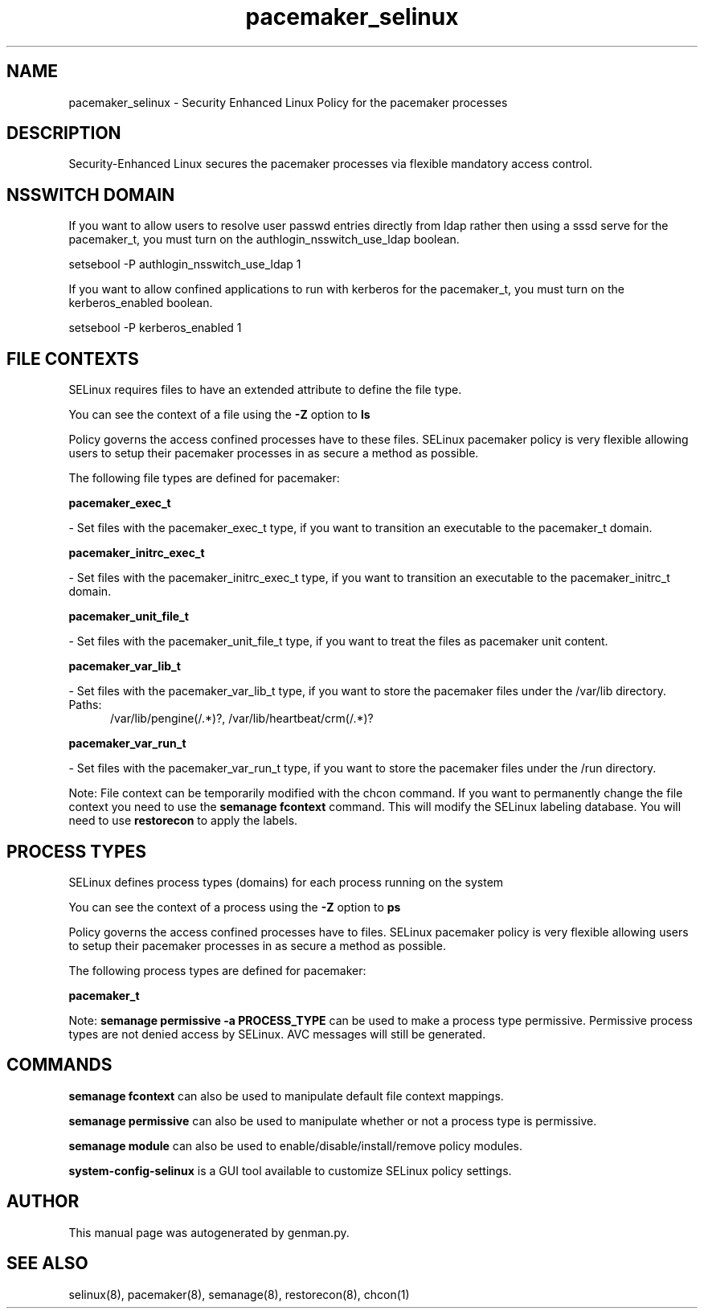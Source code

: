 .TH  "pacemaker_selinux"  "8"  "pacemaker" "dwalsh@redhat.com" "pacemaker SELinux Policy documentation"
.SH "NAME"
pacemaker_selinux \- Security Enhanced Linux Policy for the pacemaker processes
.SH "DESCRIPTION"

Security-Enhanced Linux secures the pacemaker processes via flexible mandatory access
control.  

.SH NSSWITCH DOMAIN

.PP
If you want to allow users to resolve user passwd entries directly from ldap rather then using a sssd serve for the pacemaker_t, you must turn on the authlogin_nsswitch_use_ldap boolean.

.EX
setsebool -P authlogin_nsswitch_use_ldap 1
.EE

.PP
If you want to allow confined applications to run with kerberos for the pacemaker_t, you must turn on the kerberos_enabled boolean.

.EX
setsebool -P kerberos_enabled 1
.EE

.SH FILE CONTEXTS
SELinux requires files to have an extended attribute to define the file type. 
.PP
You can see the context of a file using the \fB\-Z\fP option to \fBls\bP
.PP
Policy governs the access confined processes have to these files. 
SELinux pacemaker policy is very flexible allowing users to setup their pacemaker processes in as secure a method as possible.
.PP 
The following file types are defined for pacemaker:


.EX
.PP
.B pacemaker_exec_t 
.EE

- Set files with the pacemaker_exec_t type, if you want to transition an executable to the pacemaker_t domain.


.EX
.PP
.B pacemaker_initrc_exec_t 
.EE

- Set files with the pacemaker_initrc_exec_t type, if you want to transition an executable to the pacemaker_initrc_t domain.


.EX
.PP
.B pacemaker_unit_file_t 
.EE

- Set files with the pacemaker_unit_file_t type, if you want to treat the files as pacemaker unit content.


.EX
.PP
.B pacemaker_var_lib_t 
.EE

- Set files with the pacemaker_var_lib_t type, if you want to store the pacemaker files under the /var/lib directory.

.br
.TP 5
Paths: 
/var/lib/pengine(/.*)?, /var/lib/heartbeat/crm(/.*)?

.EX
.PP
.B pacemaker_var_run_t 
.EE

- Set files with the pacemaker_var_run_t type, if you want to store the pacemaker files under the /run directory.


.PP
Note: File context can be temporarily modified with the chcon command.  If you want to permanently change the file context you need to use the 
.B semanage fcontext 
command.  This will modify the SELinux labeling database.  You will need to use
.B restorecon
to apply the labels.

.SH PROCESS TYPES
SELinux defines process types (domains) for each process running on the system
.PP
You can see the context of a process using the \fB\-Z\fP option to \fBps\bP
.PP
Policy governs the access confined processes have to files. 
SELinux pacemaker policy is very flexible allowing users to setup their pacemaker processes in as secure a method as possible.
.PP 
The following process types are defined for pacemaker:

.EX
.B pacemaker_t 
.EE
.PP
Note: 
.B semanage permissive -a PROCESS_TYPE 
can be used to make a process type permissive. Permissive process types are not denied access by SELinux. AVC messages will still be generated.

.SH "COMMANDS"
.B semanage fcontext
can also be used to manipulate default file context mappings.
.PP
.B semanage permissive
can also be used to manipulate whether or not a process type is permissive.
.PP
.B semanage module
can also be used to enable/disable/install/remove policy modules.

.PP
.B system-config-selinux 
is a GUI tool available to customize SELinux policy settings.

.SH AUTHOR	
This manual page was autogenerated by genman.py.

.SH "SEE ALSO"
selinux(8), pacemaker(8), semanage(8), restorecon(8), chcon(1)
